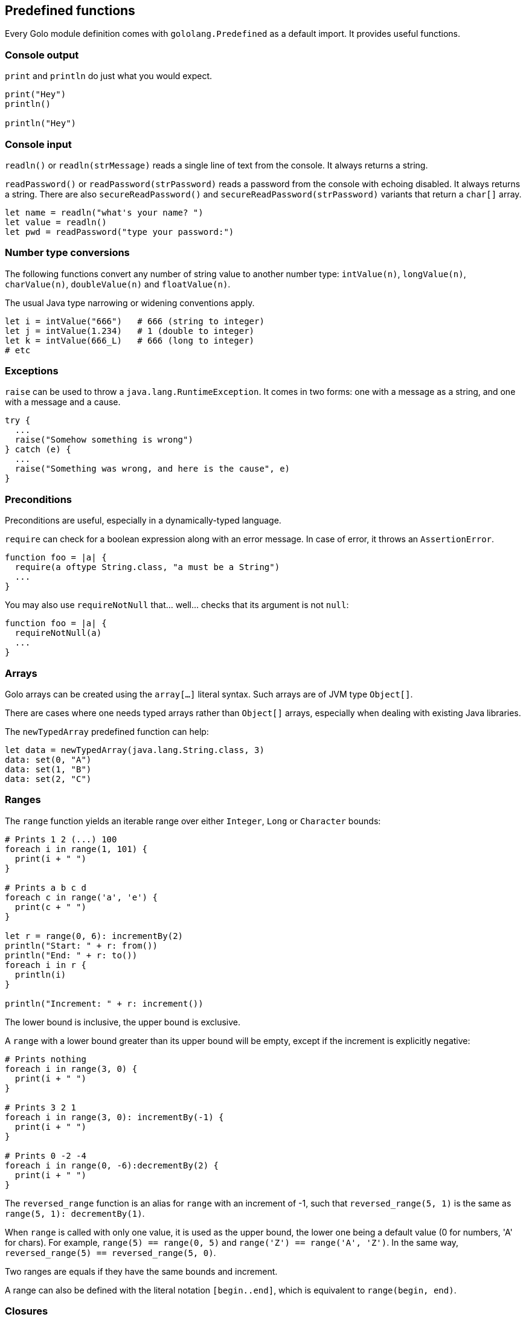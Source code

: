== Predefined functions

Every Golo module definition comes with `gololang.Predefined` as a default import. It provides
useful functions.

=== Console output

`print` and `println` do just what you would expect.

[source,golo]
----
print("Hey")
println()

println("Hey")
----

=== Console input

`readln()` or `readln(strMessage)` reads a single line of text from the console. It always returns a
string.

`readPassword()` or `readPassword(strPassword)` reads a password from the console with echoing
disabled. It always returns a string.  There are also `secureReadPassword()` and
`secureReadPassword(strPassword)` variants that return a `char[]` array.

[source,golo]
----
let name = readln("what's your name? ")
let value = readln()
let pwd = readPassword("type your password:")
----

=== Number type conversions

The following functions convert any number of string value to another number type:
`intValue(n)`, `longValue(n)`, `charValue(n)`, `doubleValue(n)` and `floatValue(n)`.

The usual Java type narrowing or widening conventions apply.

[source,golo]
----
let i = intValue("666")   # 666 (string to integer)
let j = intValue(1.234)   # 1 (double to integer)
let k = intValue(666_L)   # 666 (long to integer)
# etc
----

=== Exceptions

`raise` can be used to throw a `java.lang.RuntimeException`. It comes in two forms: one with a
message as a string, and one with a message and a cause.

[source,golo]
----
try {
  ...
  raise("Somehow something is wrong")
} catch (e) {
  ...
  raise("Something was wrong, and here is the cause", e)
}
----

=== Preconditions

Preconditions are useful, especially in a dynamically-typed language.

`require` can check for a boolean expression along with an error message. In case of error, it
throws an `AssertionError`.

[source,golo]
----
function foo = |a| {
  require(a oftype String.class, "a must be a String")
  ...
}
----

You may also use `requireNotNull` that... well... checks that its argument is not `null`:

[source,golo]
----
function foo = |a| {
  requireNotNull(a)
  ...
}
----

=== Arrays

Golo arrays can be created using the `array[...]` literal syntax. Such arrays are of JVM type `Object[]`.

There are cases where one needs typed arrays rather than `Object[]` arrays, especially when dealing with existing Java
libraries.

The `newTypedArray` predefined function can help:

[source,golo]
----
let data = newTypedArray(java.lang.String.class, 3)
data: set(0, "A")
data: set(1, "B")
data: set(2, "C")
----

=== Ranges

The `range` function yields an iterable range over either `Integer`, `Long` or
`Character` bounds:

[source,golo]
----
# Prints 1 2 (...) 100
foreach i in range(1, 101) {
  print(i + " ")
}

# Prints a b c d
foreach c in range('a', 'e') {
  print(c + " ")
}

let r = range(0, 6): incrementBy(2)
println("Start: " + r: from())
println("End: " + r: to())
foreach i in r {
  println(i)
}

println("Increment: " + r: increment())
----

The lower bound is inclusive, the upper bound is exclusive.

A `range` with a lower bound greater than its upper bound will be empty, except
if the increment is explicitly negative:

[source,golo]
----
# Prints nothing
foreach i in range(3, 0) {
  print(i + " ")
}

# Prints 3 2 1
foreach i in range(3, 0): incrementBy(-1) {
  print(i + " ")
}

# Prints 0 -2 -4
foreach i in range(0, -6):decrementBy(2) {
  print(i + " ")
}
----

The `reversed_range` function is an alias for `range` with an increment of -1,
such that `reversed_range(5, 1)` is the same as `range(5, 1): decrementBy(1)`.

When `range` is called with only one value, it is used as the upper bound, the
lower one being a default value (0 for numbers, 'A' for chars). For example,
`range(5) == range(0, 5)` and `range('Z') == range('A', 'Z')`. In the same way,
`reversed_range(5) == reversed_range(5, 0)`.

Two ranges are equals if they have the same bounds and increment.

A range can also be defined with the literal notation `[begin..end]`, which is
equivalent to `range(begin, end)`.

=== Closures

Given a function reference, one can convert it to an instance of an interface with a single method
declaration, as in:

[source,golo]
----
local function listener = |handler| -> asInterfaceInstance(ActionListener.class, handler)

# (...)
let button = JButton("Click me!")
button: addActionListener(listener(|event| -> println("Clicked!")))
----

It is possible to test if an object is a closure or not with the `isClosure` function. This is
useful to support values and delayed evaluation, as in:

[source,golo]
----
if isClosure(value) {
  map: put(key, value())
} else {
  map: put(key, value)
}
----

You can get a reference to a closure using the predefined `fun` function:

[source,golo]
----
import golotest.Closures

local function local_fun = |x| -> x + 1

function call_local_fun = {
  let f = fun("local_fun", golotest.Closures.module)
  return f(1)
}
----

Because functions may be overloaded, there is a form that accepts an extra parameter for specifying
the number of parameters:

[source,golo]
----
import golotest.Closures

local function local_fun = |x| -> x + 1

function call_local_fun = {
  let f = fun("local_fun", golotest.Closures.module, 1)
  return f(1)
}
----

While `asInterfaceInstance` works for single-method interfaces, Java 8 introduced default methods
and functional interfaces to support the so-called _lambda_ expressions.

The `asFunctionalInterface` function is similar to `asInterfaceInstance` and supports these types of
adaptations:

[source,golo]
----
let always_true = asFunctionalInterface(java.lang.function.Predicate.class, |obj| -> true)
----

=== File I/O

Sometimes it is very desirable to read the content of a text file. The `fileToText` function does just that:

[source,golo]
----
let text = fileToText("/some/file.txt", "UTF-8")
----

The first parameter is either a `java.lang.String`, a `java.io.File` or a `java.nio.file.Path`. The second parameter
represents the encoding charset, either as a `java.lang.String` or a `java.nio.charset.Charset`.

We can write some text to a file, too:

[source,golo]
----
textToFile("Hello, world!", "/foo/bar.txt")
----

The `textToFile` function overwrites existing files, and creates new ones if needed.

These functions are provided for convenience, so if you need more fine-grained control over reading and writing text
then we suggest that you look into the `java.nio.file` package.

In addition, if you need to verify that a file exists, you can use the `fileExists` function.

[source,golo]
----
if fileExists("/foo/bar.txt") {
  println("file found!")
}
----

As in the other File I/O methods, the parameter is either a `java.lang.String`, a `java.io.File` or a `java.nio.file.Path`.
The `fileExists` function will return true if the file exists, false if it doesn't.

If you need the current path of execution, you can use the `currentDir` function.

[source,golo]
----
println(currentDir())
----

=== Array types

Golo does not provide a literal syntax for array types, such as `Object[].class` in Java.

Instead, we provide 3 helper functions.

* `isArray(object)`: returns a boolean if `object` is an array.
* `objectArrayType()`: returns `Object[].class`.
* `arrayTypeOf(type)`: given `type` as a `java.lang.Class`, returns an array of type `type[]`.

=== Misc.

`mapEntry` gives instances of `java.util.AbstractMap.SimpleEntry`, and is used as follows:

[source,golo]
----
let e = mapEntry("foo", "bar")

# prints "foo => bar"
println(e: getKey() + " => " + e: getValue())
----
